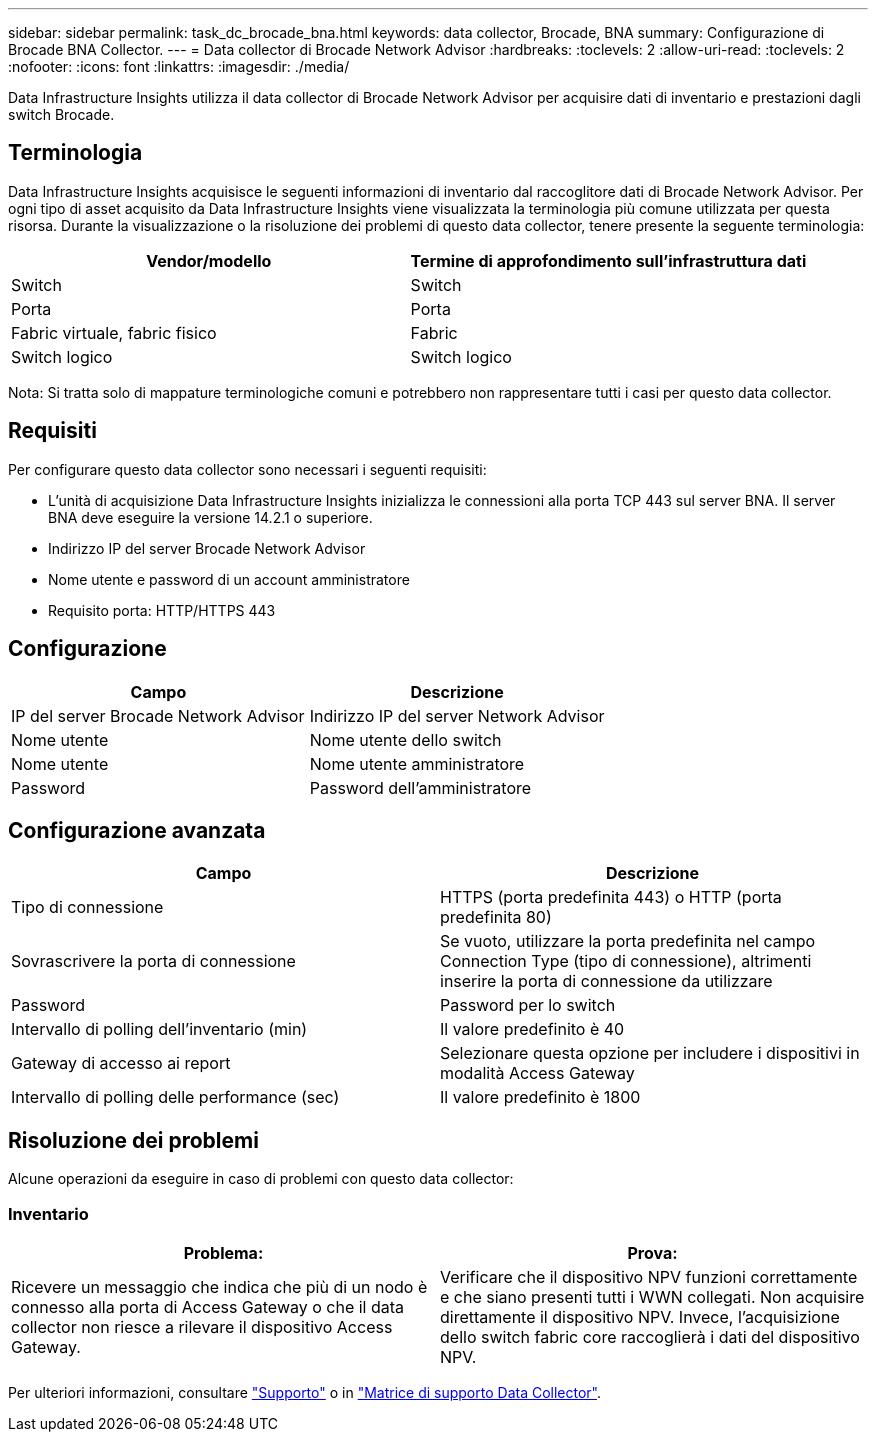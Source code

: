 ---
sidebar: sidebar 
permalink: task_dc_brocade_bna.html 
keywords: data collector, Brocade, BNA 
summary: Configurazione di Brocade BNA Collector. 
---
= Data collector di Brocade Network Advisor
:hardbreaks:
:toclevels: 2
:allow-uri-read: 
:toclevels: 2
:nofooter: 
:icons: font
:linkattrs: 
:imagesdir: ./media/


[role="lead"]
Data Infrastructure Insights utilizza il data collector di Brocade Network Advisor per acquisire dati di inventario e prestazioni dagli switch Brocade.



== Terminologia

Data Infrastructure Insights acquisisce le seguenti informazioni di inventario dal raccoglitore dati di Brocade Network Advisor. Per ogni tipo di asset acquisito da Data Infrastructure Insights viene visualizzata la terminologia più comune utilizzata per questa risorsa. Durante la visualizzazione o la risoluzione dei problemi di questo data collector, tenere presente la seguente terminologia:

[cols="2*"]
|===
| Vendor/modello | Termine di approfondimento sull'infrastruttura dati 


| Switch | Switch 


| Porta | Porta 


| Fabric virtuale, fabric fisico | Fabric 


| Switch logico | Switch logico 
|===
Nota: Si tratta solo di mappature terminologiche comuni e potrebbero non rappresentare tutti i casi per questo data collector.



== Requisiti

Per configurare questo data collector sono necessari i seguenti requisiti:

* L'unità di acquisizione Data Infrastructure Insights inizializza le connessioni alla porta TCP 443 sul server BNA. Il server BNA deve eseguire la versione 14.2.1 o superiore.
* Indirizzo IP del server Brocade Network Advisor
* Nome utente e password di un account amministratore
* Requisito porta: HTTP/HTTPS 443




== Configurazione

[cols="2*"]
|===
| Campo | Descrizione 


| IP del server Brocade Network Advisor | Indirizzo IP del server Network Advisor 


| Nome utente | Nome utente dello switch 


| Nome utente | Nome utente amministratore 


| Password | Password dell'amministratore 
|===


== Configurazione avanzata

[cols="2*"]
|===
| Campo | Descrizione 


| Tipo di connessione | HTTPS (porta predefinita 443) o HTTP (porta predefinita 80) 


| Sovrascrivere la porta di connessione | Se vuoto, utilizzare la porta predefinita nel campo Connection Type (tipo di connessione), altrimenti inserire la porta di connessione da utilizzare 


| Password | Password per lo switch 


| Intervallo di polling dell'inventario (min) | Il valore predefinito è 40 


| Gateway di accesso ai report | Selezionare questa opzione per includere i dispositivi in modalità Access Gateway 


| Intervallo di polling delle performance (sec) | Il valore predefinito è 1800 
|===


== Risoluzione dei problemi

Alcune operazioni da eseguire in caso di problemi con questo data collector:



=== Inventario

[cols="2*"]
|===
| Problema: | Prova: 


| Ricevere un messaggio che indica che più di un nodo è connesso alla porta di Access Gateway o che il data collector non riesce a rilevare il dispositivo Access Gateway. | Verificare che il dispositivo NPV funzioni correttamente e che siano presenti tutti i WWN collegati. Non acquisire direttamente il dispositivo NPV. Invece, l'acquisizione dello switch fabric core raccoglierà i dati del dispositivo NPV. 
|===
Per ulteriori informazioni, consultare link:concept_requesting_support.html["Supporto"] o in link:reference_data_collector_support_matrix.html["Matrice di supporto Data Collector"].
